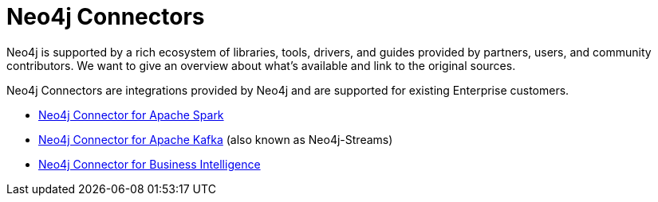 [[integration-tools]]
= Neo4j Connectors
:description: integrations, tools, libraries, connectors, kafka, spark, bi-connector

[#neo4j-integration]
Neo4j is supported by a rich ecosystem of libraries, tools, drivers, and guides provided by partners, users, and community contributors.
We want to give an overview about what's available and link to the original sources.

Neo4j Connectors are integrations provided by Neo4j and are supported for existing Enterprise customers.

* link:https://neo4j.com/docs/spark/current/[Neo4j Connector for Apache Spark]
* link:https://neo4j.com/labs/kafka/4.0/[Neo4j Connector for Apache Kafka] (also known as Neo4j-Streams)
* link:https://neo4j.com/bi-connector/[Neo4j Connector for Business Intelligence]


////
we have blogs on data connectors. Consult with David Allen, Richard Macaskill, the connectors team. What are the perspectives of this project? The concept? Right now I can see only few (three) different tools with their own functionalities. How to represent them?
////
